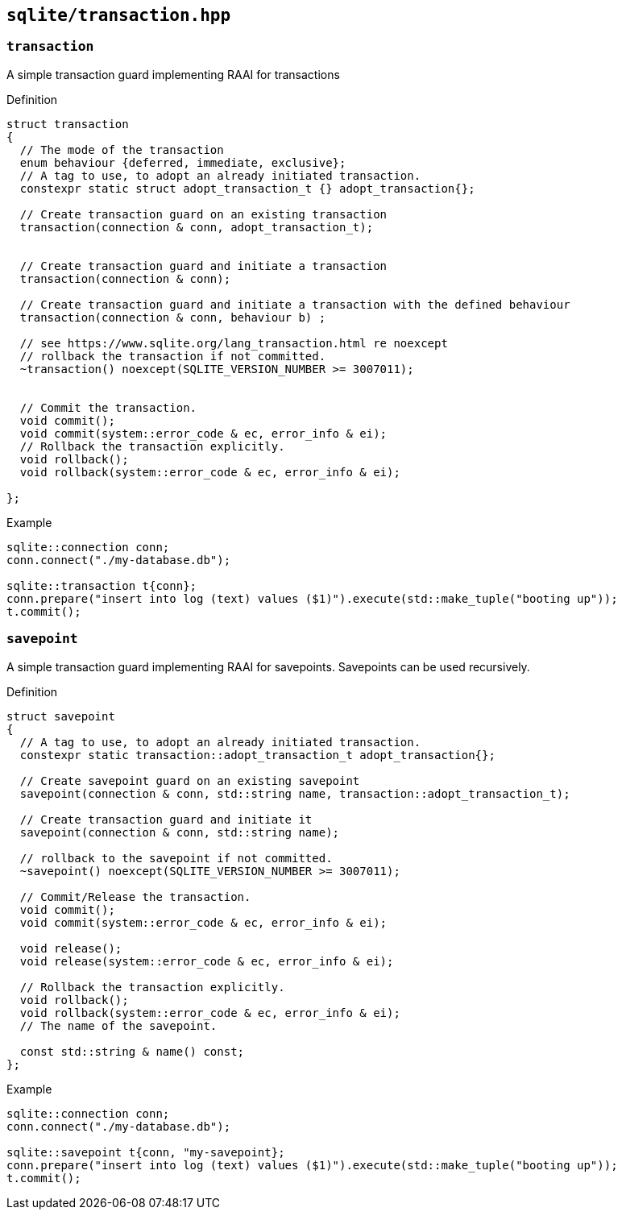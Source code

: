 == `sqlite/transaction.hpp`

=== `transaction`

A simple transaction guard implementing RAAI for transactions

.Definition
[source,cpp]
----
struct transaction
{
  // The mode of the transaction
  enum behaviour {deferred, immediate, exclusive};
  // A tag to use, to adopt an already initiated transaction.
  constexpr static struct adopt_transaction_t {} adopt_transaction{};

  // Create transaction guard on an existing transaction
  transaction(connection & conn, adopt_transaction_t);


  // Create transaction guard and initiate a transaction
  transaction(connection & conn);

  // Create transaction guard and initiate a transaction with the defined behaviour
  transaction(connection & conn, behaviour b) ;

  // see https://www.sqlite.org/lang_transaction.html re noexcept
  // rollback the transaction if not committed.
  ~transaction() noexcept(SQLITE_VERSION_NUMBER >= 3007011);


  // Commit the transaction.
  void commit();
  void commit(system::error_code & ec, error_info & ei);
  // Rollback the transaction explicitly.
  void rollback();
  void rollback(system::error_code & ec, error_info & ei);

};
----



.Example
[source,cpp]
----
sqlite::connection conn;
conn.connect("./my-database.db");

sqlite::transaction t{conn};
conn.prepare("insert into log (text) values ($1)").execute(std::make_tuple("booting up"));
t.commit();
----

=== `savepoint`

A simple transaction guard implementing RAAI for savepoints. Savepoints can be used recursively.

.Definition
[source,cpp]
----

struct savepoint
{
  // A tag to use, to adopt an already initiated transaction.
  constexpr static transaction::adopt_transaction_t adopt_transaction{};

  // Create savepoint guard on an existing savepoint
  savepoint(connection & conn, std::string name, transaction::adopt_transaction_t);

  // Create transaction guard and initiate it
  savepoint(connection & conn, std::string name);

  // rollback to the savepoint if not committed.
  ~savepoint() noexcept(SQLITE_VERSION_NUMBER >= 3007011);

  // Commit/Release the transaction.
  void commit();
  void commit(system::error_code & ec, error_info & ei);

  void release();
  void release(system::error_code & ec, error_info & ei);

  // Rollback the transaction explicitly.
  void rollback();
  void rollback(system::error_code & ec, error_info & ei);
  // The name of the savepoint.

  const std::string & name() const;
};
----


.Example
[source,cpp]
----
sqlite::connection conn;
conn.connect("./my-database.db");

sqlite::savepoint t{conn, "my-savepoint};
conn.prepare("insert into log (text) values ($1)").execute(std::make_tuple("booting up"));
t.commit();
----

